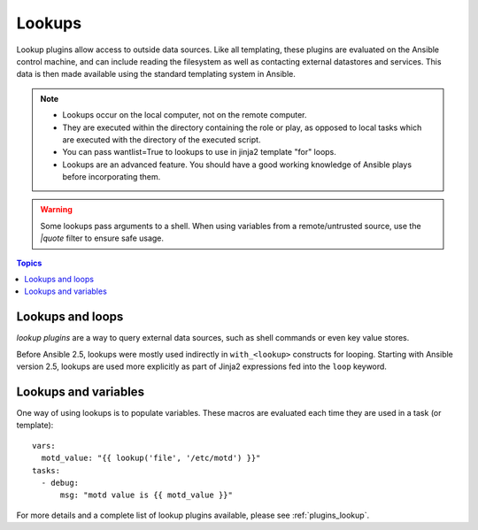 .. _playbooks_lookups:

Lookups
-------

Lookup plugins allow access to outside data sources. Like all templating, these plugins are evaluated on the Ansible control machine, and can include reading the filesystem as well as contacting external datastores and services. This data is then made available using the standard templating system in Ansible.

.. note::
    - Lookups occur on the local computer, not on the remote computer.
    - They are executed within the directory containing the role or play, as opposed to local tasks which are executed with the directory of the executed script.
    - You can pass wantlist=True to lookups to use in jinja2 template "for" loops.
    - Lookups are an advanced feature. You should have a good working knowledge of Ansible plays before incorporating them.

.. warning:: Some lookups pass arguments to a shell. When using variables from a remote/untrusted source, use the `|quote` filter to ensure safe usage.

.. contents:: Topics

.. _lookups_and_loops:

Lookups and loops
`````````````````

*lookup plugins* are a way to query external data sources, such as shell commands or even key value stores.

Before Ansible 2.5, lookups were mostly used indirectly in ``with_<lookup>`` constructs for looping. Starting with Ansible version 2.5, lookups are used more explicitly as part of Jinja2 expressions fed into the ``loop`` keyword.


.. _lookups_and_variables:

Lookups and variables
`````````````````````

One way of using lookups is to populate variables. These macros are evaluated each time they are used in a task (or template)::

    vars:
      motd_value: "{{ lookup('file', '/etc/motd') }}"
    tasks:
      - debug:
          msg: "motd value is {{ motd_value }}"

For more details and a complete list of lookup plugins available, please see :ref:`plugins_lookup`.

.. seealso::

   :ref:`working_with_playbooks`
       An introduction to playbooks
   :ref:`playbooks_conditionals`
       Conditional statements in playbooks
   :ref:`playbooks_variables`
       All about variables
   :ref:`playbooks_loops`
       Looping in playbooks
   `User Mailing List <https://groups.google.com/group/ansible-devel>`_
       Have a question?  Stop by the google group!
   `irc.freenode.net <http://irc.freenode.net>`_
       #ansible IRC chat channel
